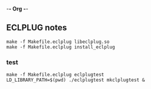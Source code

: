 -*- Org -*-

** ECLPLUG notes

#+BEGIN_SRC shell
make -f Makefile.eclplug libeclplug.so
make -f Makefile.eclplug install_eclplug
#+END_SRC

*** test
#+BEGIN_SRC shell
make -f Makefile.eclplug eclplugtest
LD_LIBRARY_PATH=$(pwd) ./eclplugtest mkclplugtest &

#+END_SRC
